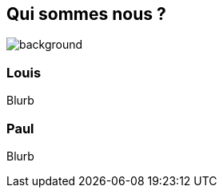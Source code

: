 [background-color="#02303a"]
== Qui sommes nous ?

image::gradle/bg-1.png[background, size=cover]

=== Louis

Blurb

=== Paul

Blurb
